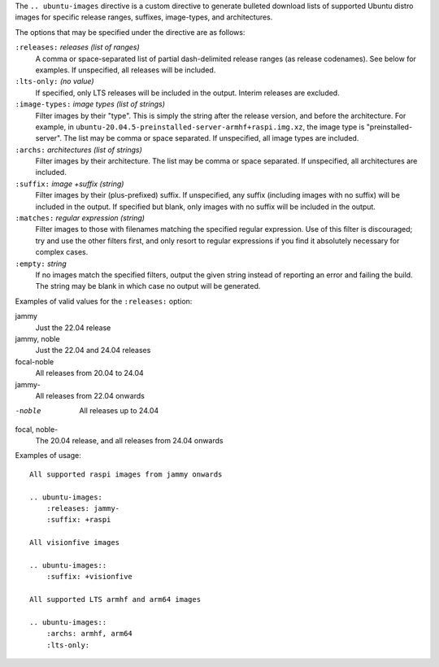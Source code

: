 .. Copied from the top of __init__.py

The ``.. ubuntu-images`` directive is a custom directive to generate bulleted
download lists of supported Ubuntu distro images for specific release ranges,
suffixes, image-types, and architectures.

The options that may be specified under the directive are as follows:

``:releases:`` *releases (list of ranges)*
    A comma or space-separated list of partial dash-delimited release ranges
    (as release codenames). See below for examples. If unspecified, all
    releases will be included.

``:lts-only:`` *(no value)*
    If specified, only LTS releases will be included in the output. Interim
    releases are excluded.

``:image-types:`` *image types (list of strings)*
    Filter images by their "type". This is simply the string after the release
    version, and before the architecture. For example, in
    ``ubuntu-20.04.5-preinstalled-server-armhf+raspi.img.xz``, the image type
    is "preinstalled-server". The list may be comma or space separated. If
    unspecified, all image types are included.

``:archs:`` *architectures (list of strings)*
    Filter images by their architecture. The list may be comma or space
    separated. If unspecified, all architectures are included.

``:suffix:`` *image +suffix (string)*
    Filter images by their (plus-prefixed) suffix. If unspecified, any suffix
    (including images with no suffix) will be included in the output. If
    specified but blank, only images with no suffix will be included in the
    output.

``:matches:`` *regular expression (string)*
    Filter images to those with filenames matching the specified regular
    expression. Use of this filter is discouraged; try and use the other
    filters first, and only resort to regular expressions if you find it
    absolutely necessary for complex cases.

``:empty:`` *string*
    If no images match the specified filters, output the given string instead
    of reporting an error and failing the build. The string may be blank in
    which case no output will be generated.

Examples of valid values for the ``:releases:`` option:

jammy
    Just the 22.04 release

jammy, noble
    Just the 22.04 and 24.04 releases

focal-noble
    All releases from 20.04 to 24.04

jammy-
    All releases from 22.04 onwards

-noble
    All releases up to 24.04

focal, noble-
    The 20.04 release, and all releases from 24.04 onwards

Examples of usage::

    All supported raspi images from jammy onwards

    .. ubuntu-images:
        :releases: jammy-
        :suffix: +raspi

    All visionfive images

    .. ubuntu-images::
        :suffix: +visionfive

    All supported LTS armhf and arm64 images

    .. ubuntu-images::
        :archs: armhf, arm64
        :lts-only:


